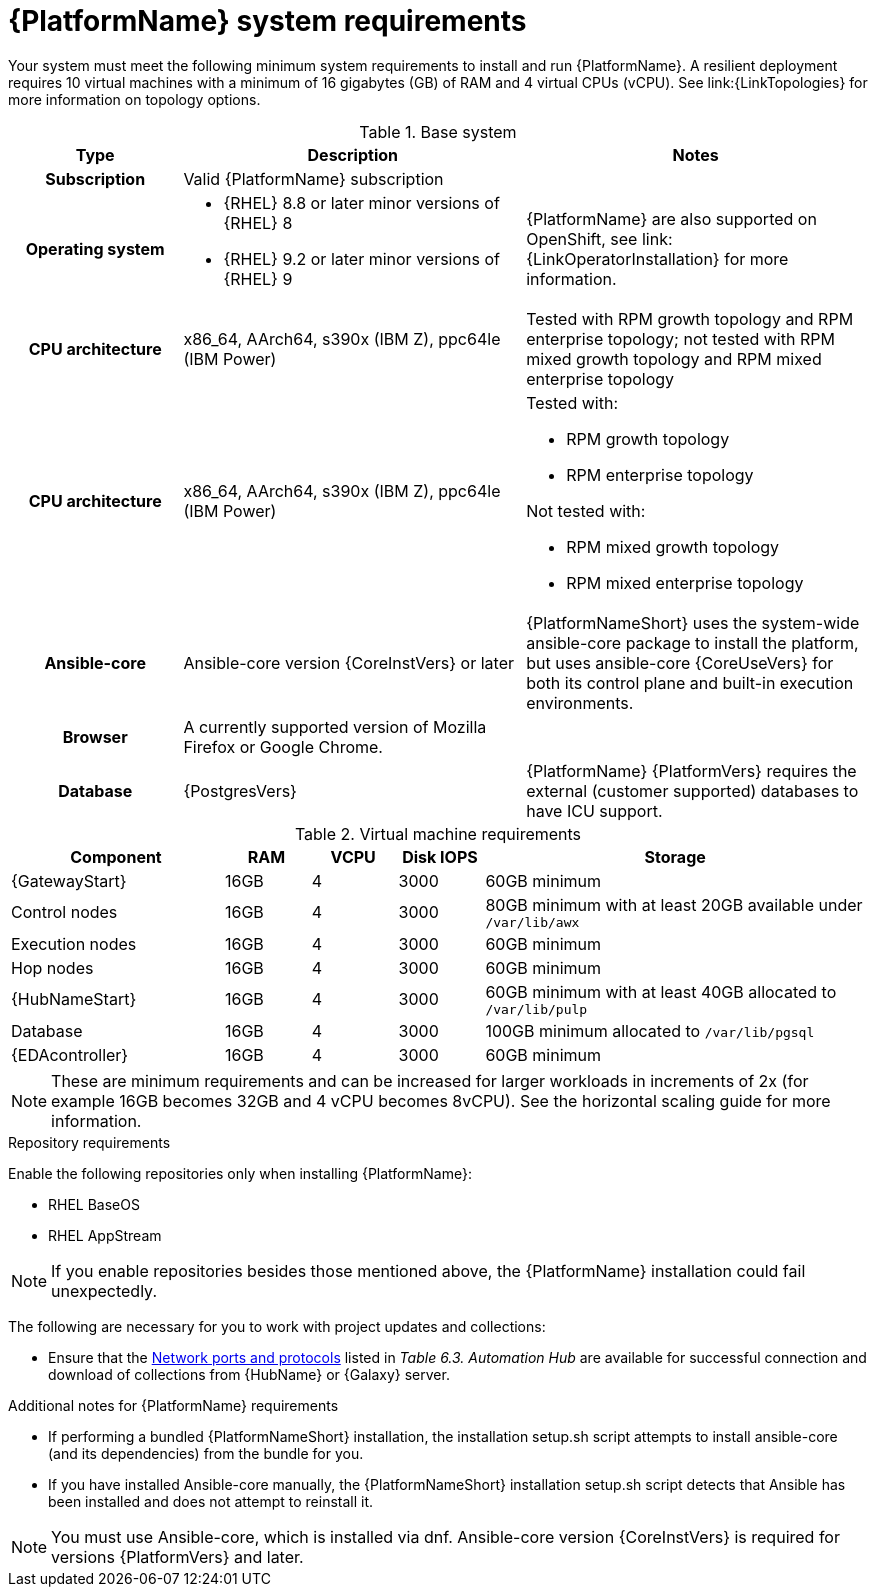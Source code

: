 

// [id="ref-platform-system-requirements_{context}"]

= {PlatformName} system requirements

Your system must meet the following minimum system requirements to install and run {PlatformName}. 
A resilient deployment requires 10 virtual machines with a minimum of 16 gigabytes (GB) of RAM and 4 virtual CPUs (vCPU). 
See link:{LinkTopologies} for more information on topology options.


.Base system

[cols="20%,40%,40%", options="header"]
|====
| Type | Description | Notes 
h| Subscription | Valid {PlatformName} subscription |
h| Operating system  
a|
* {RHEL} 8.8 or later minor versions of {RHEL} 8
* {RHEL} 9.2 or later minor versions of {RHEL} 9 | {PlatformName} are also supported on OpenShift, see link:{LinkOperatorInstallation} for more information.
h| CPU architecture | x86_64, AArch64, s390x (IBM Z), ppc64le (IBM Power) | Tested with RPM growth topology and RPM enterprise topology; not tested with RPM mixed growth topology and RPM mixed enterprise topology
h| CPU architecture | x86_64, AArch64, s390x (IBM Z), ppc64le (IBM Power) 
a|
Tested with:

* RPM growth topology

* RPM enterprise topology

Not tested with:

* RPM mixed growth topology

* RPM mixed enterprise topology

h| Ansible-core | Ansible-core version {CoreInstVers} or later | {PlatformNameShort} uses the system-wide ansible-core package to install the platform, but uses ansible-core {CoreUseVers} for both its control plane and built-in execution environments.
h| Browser | A currently supported version of Mozilla Firefox or Google Chrome. |
h| Database | {PostgresVers} | {PlatformName} {PlatformVers} requires the external (customer supported) databases to have ICU support.
|====

.Virtual machine requirements

[cols="25%,10%,10%,10,45%", options="header"]
|===
| Component             | RAM   | VCPU | Disk IOPS |  Storage

| {GatewayStart}        | 16GB  | 4    | 3000   | 60GB minimum
| Control nodes         | 16GB  | 4    | 3000   | 80GB minimum with at least 20GB available under `/var/lib/awx`
| Execution nodes       | 16GB  | 4    | 3000   | 60GB minimum
| Hop nodes             | 16GB  | 4    | 3000   | 60GB minimum
| {HubNameStart}        | 16GB  | 4    | 3000   | 60GB minimum with at least 40GB allocated to `/var/lib/pulp`
| Database              | 16GB  | 4    | 3000   | 100GB minimum allocated to `/var/lib/pgsql`
| {EDAcontroller}       | 16GB  | 4    | 3000   | 60GB minimum
|===

[NOTE]
====
These are minimum requirements and can be increased for larger workloads in increments of 2x (for example 16GB becomes 32GB and 4 vCPU becomes 8vCPU). See the horizontal scaling guide for more information.
====

.Repository requirements

Enable the following repositories only when installing {PlatformName}:

* RHEL BaseOS

* RHEL AppStream

[NOTE]
====
If you enable repositories besides those mentioned above, the {PlatformName} installation could fail unexpectedly. 
====

The following are necessary for you to work with project updates and collections:

* Ensure that the link:{URLPlanningGuide}/ref-network-ports-protocols_planning#ref-network-ports-protocols_planning[Network ports and protocols] listed in _Table 6.3. Automation Hub_ are available for successful connection and download of collections from {HubName} or {Galaxy} server.

.Additional notes for {PlatformName} requirements

* If performing a bundled {PlatformNameShort} installation, the installation setup.sh script attempts to install ansible-core (and its dependencies) from the bundle for you.

* If you have installed Ansible-core manually, the {PlatformNameShort} installation setup.sh script detects that Ansible has been installed and does not attempt to reinstall it.

[NOTE]
====
You must use Ansible-core, which is installed via dnf.
Ansible-core version {CoreInstVers} is required for versions {PlatformVers} and later.
====
